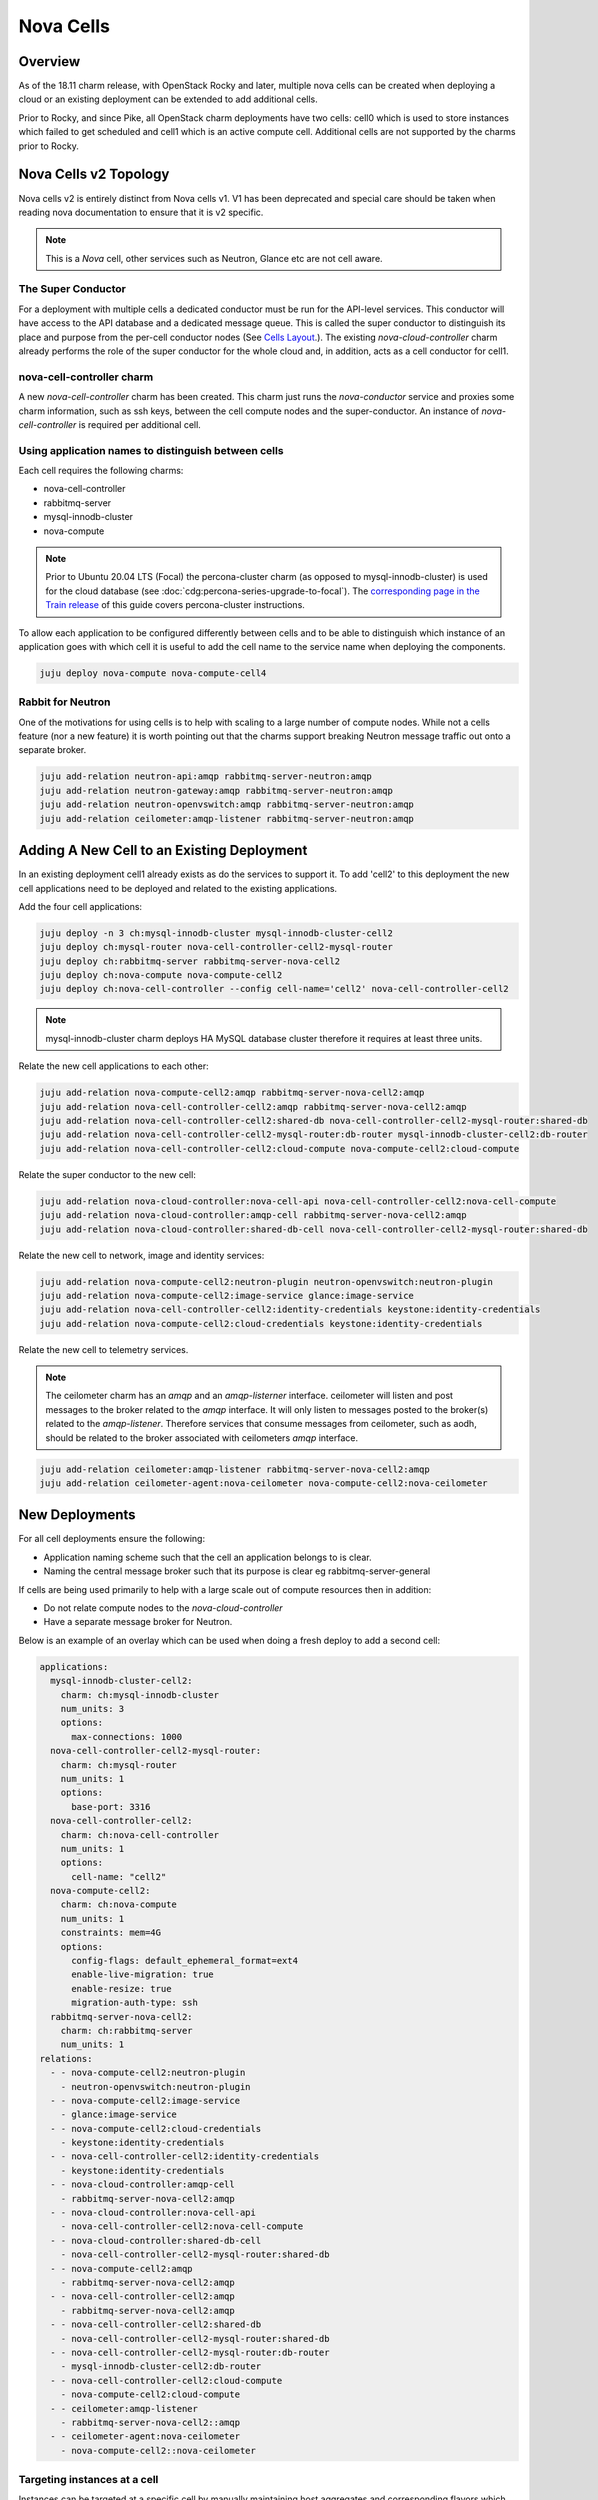 ==========
Nova Cells
==========

Overview
++++++++


As of the 18.11 charm release, with OpenStack Rocky and later, multiple nova
cells can be created when deploying a cloud or an existing deployment can be
extended to add additional cells.

Prior to Rocky, and since Pike, all OpenStack charm deployments have two
cells: cell0 which is used to store instances which failed to get scheduled
and cell1 which is an active compute cell.  Additional cells are not supported
by the charms prior to Rocky.

Nova Cells v2 Topology
++++++++++++++++++++++

Nova cells v2 is entirely distinct from Nova cells v1. V1 has been deprecated
and special care should be taken when reading nova documentation to ensure that
it is v2 specific.

.. note::

   This is a *Nova* cell, other services such as Neutron, Glance etc are not
   cell aware.

The Super Conductor
~~~~~~~~~~~~~~~~~~~

For a deployment with multiple cells a dedicated conductor must be run for the
API-level services. This conductor will have access to the API database and a
dedicated message queue. This is called the super conductor to distinguish its
place and purpose from the per-cell conductor nodes
(See `Cells Layout <https://docs.openstack.org/nova/latest/user/cellsv2-layout.html#multiple-cells>`_.). The existing *nova-cloud-controller* charm already performs
the role of the super conductor for the whole cloud and, in addition, acts as a
cell conductor for cell1.


nova-cell-controller charm
~~~~~~~~~~~~~~~~~~~~~~~~~~

A new *nova-cell-controller* charm has been created. This charm just runs the
*nova-conductor* service and proxies some charm information, such as ssh keys,
between the cell compute nodes and the super-conductor. An instance of
*nova-cell-controller* is required per additional cell.

Using application names to distinguish between cells
~~~~~~~~~~~~~~~~~~~~~~~~~~~~~~~~~~~~~~~~~~~~~~~~~~~~

Each cell requires the following charms:

* nova-cell-controller
* rabbitmq-server
* mysql-innodb-cluster
* nova-compute

.. note::

   Prior to Ubuntu 20.04 LTS (Focal) the percona-cluster charm (as opposed to
   mysql-innodb-cluster) is used for the cloud database (see
   :doc:`cdg:percona-series-upgrade-to-focal`). The `corresponding page in the
   Train release`_ of this guide covers percona-cluster instructions.

To allow each application to be configured differently between cells and to
be able to distinguish which instance of an application goes with which cell it
is useful to add the cell name to the service name when deploying the
components.

.. code:: bash

   juju deploy nova-compute nova-compute-cell4

Rabbit for Neutron
~~~~~~~~~~~~~~~~~~

One of the motivations for using cells is to help with scaling to a large
number of compute nodes. While not a cells feature (nor a new feature) it is
worth pointing out that the charms support breaking Neutron message traffic
out onto a separate broker.

.. code:: bash

   juju add-relation neutron-api:amqp rabbitmq-server-neutron:amqp
   juju add-relation neutron-gateway:amqp rabbitmq-server-neutron:amqp
   juju add-relation neutron-openvswitch:amqp rabbitmq-server-neutron:amqp
   juju add-relation ceilometer:amqp-listener rabbitmq-server-neutron:amqp

Adding A New Cell to an Existing Deployment
+++++++++++++++++++++++++++++++++++++++++++

In an existing deployment cell1 already exists as do the services to support
it. To add 'cell2' to this deployment the new cell applications need to be
deployed and related to the existing applications.

Add the four cell applications:

.. code:: bash

   juju deploy -n 3 ch:mysql-innodb-cluster mysql-innodb-cluster-cell2
   juju deploy ch:mysql-router nova-cell-controller-cell2-mysql-router
   juju deploy ch:rabbitmq-server rabbitmq-server-nova-cell2
   juju deploy ch:nova-compute nova-compute-cell2
   juju deploy ch:nova-cell-controller --config cell-name='cell2' nova-cell-controller-cell2

.. note::

   mysql-innodb-cluster charm deploys HA MySQL database cluster therefore it requires at least three units.

Relate the new cell applications to each other:

.. code:: bash

   juju add-relation nova-compute-cell2:amqp rabbitmq-server-nova-cell2:amqp
   juju add-relation nova-cell-controller-cell2:amqp rabbitmq-server-nova-cell2:amqp
   juju add-relation nova-cell-controller-cell2:shared-db nova-cell-controller-cell2-mysql-router:shared-db
   juju add-relation nova-cell-controller-cell2-mysql-router:db-router mysql-innodb-cluster-cell2:db-router
   juju add-relation nova-cell-controller-cell2:cloud-compute nova-compute-cell2:cloud-compute

Relate the super conductor to the new cell:

.. code:: bash

   juju add-relation nova-cloud-controller:nova-cell-api nova-cell-controller-cell2:nova-cell-compute
   juju add-relation nova-cloud-controller:amqp-cell rabbitmq-server-nova-cell2:amqp
   juju add-relation nova-cloud-controller:shared-db-cell nova-cell-controller-cell2-mysql-router:shared-db

Relate the new cell to network, image and identity services:

.. code:: bash

   juju add-relation nova-compute-cell2:neutron-plugin neutron-openvswitch:neutron-plugin
   juju add-relation nova-compute-cell2:image-service glance:image-service
   juju add-relation nova-cell-controller-cell2:identity-credentials keystone:identity-credentials
   juju add-relation nova-compute-cell2:cloud-credentials keystone:identity-credentials

Relate the new cell to telemetry services.

.. note::

   The ceilometer charm has an *amqp* and an *amqp-listerner* interface.
   ceilometer will listen and post messages to the broker related to the
   *amqp* interface. It will only listen to messages posted to the broker(s)
   related to the *amqp-listener*. Therefore services that consume messages
   from ceilometer, such as aodh, should be related to the broker associated
   with ceilometers *amqp* interface.

.. code:: bash

   juju add-relation ceilometer:amqp-listener rabbitmq-server-nova-cell2:amqp
   juju add-relation ceilometer-agent:nova-ceilometer nova-compute-cell2:nova-ceilometer

New Deployments
+++++++++++++++

For all cell deployments ensure the following:

* Application naming scheme such that the cell an application belongs to is
  clear.
* Naming the central message broker such that its purpose is clear
  eg rabbitmq-server-general

If cells are being used primarily to help with a large scale out of compute
resources then in addition:

* Do not relate compute nodes to the *nova-cloud-controller*
* Have a separate message broker for Neutron.

Below is an example of an overlay which can be used when doing a fresh deploy
to add a second cell:

.. code:: yaml

   applications:
     mysql-innodb-cluster-cell2:
       charm: ch:mysql-innodb-cluster
       num_units: 3
       options:
         max-connections: 1000
     nova-cell-controller-cell2-mysql-router:
       charm: ch:mysql-router
       num_units: 1
       options:
         base-port: 3316
     nova-cell-controller-cell2:
       charm: ch:nova-cell-controller
       num_units: 1
       options:
         cell-name: "cell2"
     nova-compute-cell2:
       charm: ch:nova-compute
       num_units: 1
       constraints: mem=4G
       options:
         config-flags: default_ephemeral_format=ext4
         enable-live-migration: true
         enable-resize: true
         migration-auth-type: ssh
     rabbitmq-server-nova-cell2:
       charm: ch:rabbitmq-server
       num_units: 1
   relations:
     - - nova-compute-cell2:neutron-plugin
       - neutron-openvswitch:neutron-plugin
     - - nova-compute-cell2:image-service
       - glance:image-service
     - - nova-compute-cell2:cloud-credentials
       - keystone:identity-credentials
     - - nova-cell-controller-cell2:identity-credentials
       - keystone:identity-credentials
     - - nova-cloud-controller:amqp-cell
       - rabbitmq-server-nova-cell2:amqp
     - - nova-cloud-controller:nova-cell-api
       - nova-cell-controller-cell2:nova-cell-compute
     - - nova-cloud-controller:shared-db-cell
       - nova-cell-controller-cell2-mysql-router:shared-db
     - - nova-compute-cell2:amqp
       - rabbitmq-server-nova-cell2:amqp
     - - nova-cell-controller-cell2:amqp
       - rabbitmq-server-nova-cell2:amqp
     - - nova-cell-controller-cell2:shared-db
       - nova-cell-controller-cell2-mysql-router:shared-db
     - - nova-cell-controller-cell2-mysql-router:db-router
       - mysql-innodb-cluster-cell2:db-router
     - - nova-cell-controller-cell2:cloud-compute
       - nova-compute-cell2:cloud-compute
     - - ceilometer:amqp-listener
       - rabbitmq-server-nova-cell2::amqp
     - - ceilometer-agent:nova-ceilometer
       - nova-compute-cell2::nova-ceilometer

Targeting instances at a cell
~~~~~~~~~~~~~~~~~~~~~~~~~~~~~

Instances can be targeted at a specific cell by manually maintaining host
aggregates and corresponding flavors which target those host aggregates. For
example, assume *cell2* has one compute host *juju-250b86-prod-19*. Create a
host aggregate for *cell2* and add the compute host into it.

.. code:: bash

   openstack aggregate create --property cell=cell2 ag_cell2
   openstack aggregate add host ag_cell2 juju-250b86-prod-19


Now create a flavor that targets that cell.

.. code:: bash

   openstack flavor create --id 5 --ram 2048 --disk 10 --ephemeral 0 --vcpus 1 --public --property cell=cell2 m1.cell2.small

Finally, enable the *AggregateInstanceExtraSpecsFilter*

.. code:: bash

   FILTERS=$(juju config nova-cloud-controller scheduler-default-filters)
   juju config nova-cloud-controller scheduler-default-filters="${FILTERS},AggregateInstanceExtraSpecsFilter"

Now instances that use the *m1.cell2.small* filter will land on cell2 compute
hosts.

.. note::

   These host aggregates need to be manually updated when compute nodes are
   added to the cell.

.. LINKS
.. _corresponding page in the Train release: https://docs.openstack.org/project-deploy-guide/charm-deployment-guide/train/app-nova-cells.html
